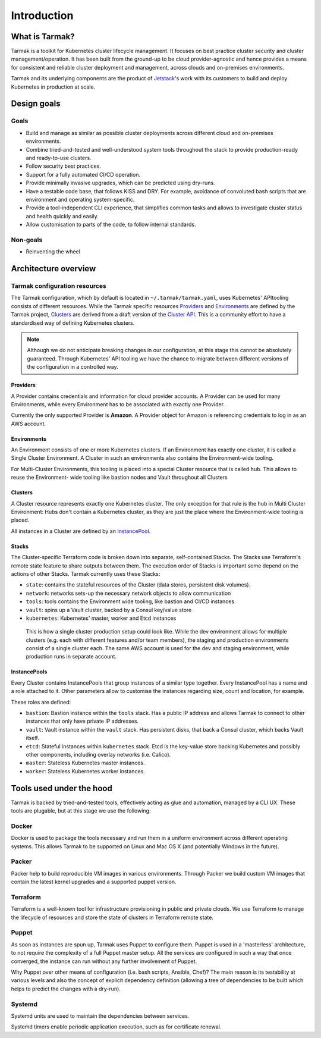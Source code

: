 .. _introduction:

Introduction
============

What is Tarmak?
---------------

Tarmak is a toolkit for Kubernetes cluster lifecycle management. It focuses on
best practice cluster security and cluster management/operation. It has been
built from the ground-up to be cloud provider-agnostic and hence provides a
means for consistent and reliable cluster deployment and management, across
clouds and on-premises environments.

Tarmak and its underlying components are the product of Jetstack_'s work with 
its customers to build and deploy Kubernetes in production at scale.

.. _Jetstack: https://www.jetstack.io/

Design goals
------------

Goals
*****

* Build and manage as similar as possible cluster deployments across different
  cloud and on-premises environments.

* Combine tried-and-tested and well-understood system tools throughout the
  stack to provide production-ready and ready-to-use clusters.

* Follow security best practices.

* Support for a fully automated CI/CD operation.

* Provide minimally invasive upgrades, which can be predicted using dry-runs.

* Have a testable code base, that follows KISS and DRY. For example, avoidance
  of convoluted bash scripts that are environment and operating
  system-specific.

* Provide a tool-independent CLI experience, that simplifies common tasks and
  allows to investigate cluster status and health quickly and easily.

* Allow customisation to parts of the code, to follow internal standards.

Non-goals
*********

* Reinventing the wheel

.. _architecture_overview:

Architecture overview
---------------------

.. todo::
   A high-level architecture diagram is coming soon!

Tarmak configuration resources
******************************

The Tarmak configuration, which by default is located in
``~/.tarmak/tarmak.yaml``, uses Kubernetes' APItooling consists of different
resources. While the Tarmak specific resources Providers_ and Environments_ are
defined by the Tarmak project, Clusters_ are derived from a draft version of
the `Cluster API
<https://github.com/kubernetes/community/tree/master/wg-cluster-api>`_. This is
a community effort to have a standardised way of defining Kubernetes clusters.

.. note::
   Although we do not anticipate breaking changes in our configuration, at this
   stage this cannot be absolutely guaranteed. Through Kubernetes' API tooling
   we have the chance to migrate between different versions of the
   configuration in a controlled way.

.. _providers_resource:

Providers
^^^^^^^^^

A Provider contains credentials and information for cloud provider
accounts. A Provider can be used for many Environments, while every Environment
has to be associated with exactly one Provider.

Currently the only supported Provider is **Amazon**. A Provider object for
Amazon is referencing credentials to log in as an AWS account. 

.. _environments_resource:

Environments
^^^^^^^^^^^^

An Environment consists of one or more Kubernetes clusters. If an Environment
has exactly one cluster, it is called a Single Cluster Environment. A Cluster
in such an environments also contains the Environment-wide tooling.

For Multi-Cluster Environments, this tooling is placed into a special
Cluster resource that is called ``hub``. This allows to reuse the Environment-
wide tooling like bastion nodes and Vault throughout all Clusters 

.. _clusters_resource:

Clusters
^^^^^^^^

A Cluster resource represents exactly one Kubernetes cluster. The only
exception for that rule is the ``hub`` in Multi Cluster Environment: Hubs don't
contain a Kubernetes cluster, as they are just the place where the Environment-wide 
tooling is placed.

All instances in a Cluster are defined by an InstancePool_.

.. _Stacks:

Stacks
^^^^^^

The Cluster-specific Terraform code is broken down into separate, self-contained Stacks. 
The Stacks use Terraform's remote state feature to share outputs between them. 
The execution order of Stacks is important some depend on the actions of other Stacks. 
Tarmak currently uses these Stacks:


* ``state``: contains the stateful resources of the Cluster (data stores,
  persistent disk volumes).
* ``network``: networks sets-up the necessary network objects to allow communication
* ``tools``: tools contains the Environment wide tooling, like bastion and CI/CD instances
* ``vault``: spins up a Vault cluster, backed by a Consul key/value store
* ``kubernetes``: Kubernetes' master, worker and Etcd instances

.. figure:: static/providers-environments-clusters.png
   :alt: Config resources architecture: Providers, Environments and Clusters

   This is how a single cluster production setup could look like. While the dev
   environment allows for multiple clusters (e.g. each with different features
   and/or team members), the staging and production environments consist of a
   single cluster each. The same AWS account is used for the dev and staging
   environment, while production runs in separate account.

.. _InstancePool:

InstancePools
^^^^^^^^^^^^^

Every Cluster contains InstancePools that group instances of a similar type
together. Every InstancePool has a name and a role attached to it. Other
parameters allow to customise the instances regarding size, count and location, 
for example.

These roles are defined:

* ``bastion``: Bastion instance within the ``tools`` stack. Has a public IP
  address and allows Tarmak to connect to other instances that only have
  private IP addresses.
* ``vault``: Vault instance within the ``vault`` stack. Has persistent disks,
  that back a Consul cluster, which backs Vault itself.
* ``etcd``: Stateful instances within ``kubernetes`` stack. Etcd is the
  key-value store backing Kubernetes and possibly other components, including 
  overlay networks (i.e. Calico).
* ``master``: Stateless Kubernetes master instances.
* ``worker``: Stateless Kubernetes worker instances.


Tools used under the hood
-------------------------

Tarmak is backed by tried-and-tested tools, effectively acting as glue and
automation, managed by a CLI UX. These tools are plugable, but at this stage we
use the following:

Docker
******

Docker is used to package the tools necessary and run them in a uniform
environment across different operating systems. This allows Tarmak to be
supported on Linux and Mac OS X (and potentially Windows in the future).

Packer
******

Packer help to build reproducible VM images in various environments. Through
Packer we build custom VM images that contain the latest kernel upgrades and a
supported puppet version.

Terraform
*********

Terraform is a well-known tool for infrastructure provisioning in public and
private clouds. We use Terraform to manage the lifecycle of resources and store
the state of clusters in Terraform remote state.

Puppet
******

As soon as instances are spun up, Tarmak uses Puppet to configure them.  Puppet
is used in a 'masterless' architecture, to not require the complexity of a full
Puppet master setup. All the services are configured in such a way that once
converged, the instance can run without any further involvement of Puppet.

Why Puppet over other means of configuration (i.e. bash scripts, Ansible,
Chef)? The main reason is its testability at various levels and also the
concept of explicit dependency definition (allowing a tree of dependencies to
be built which helps to predict the changes with a dry-run).

Systemd
*******

Systemd units are used to maintain the dependencies between services.

Systemd timers enable periodic application execution, such as for certificate renewal.
